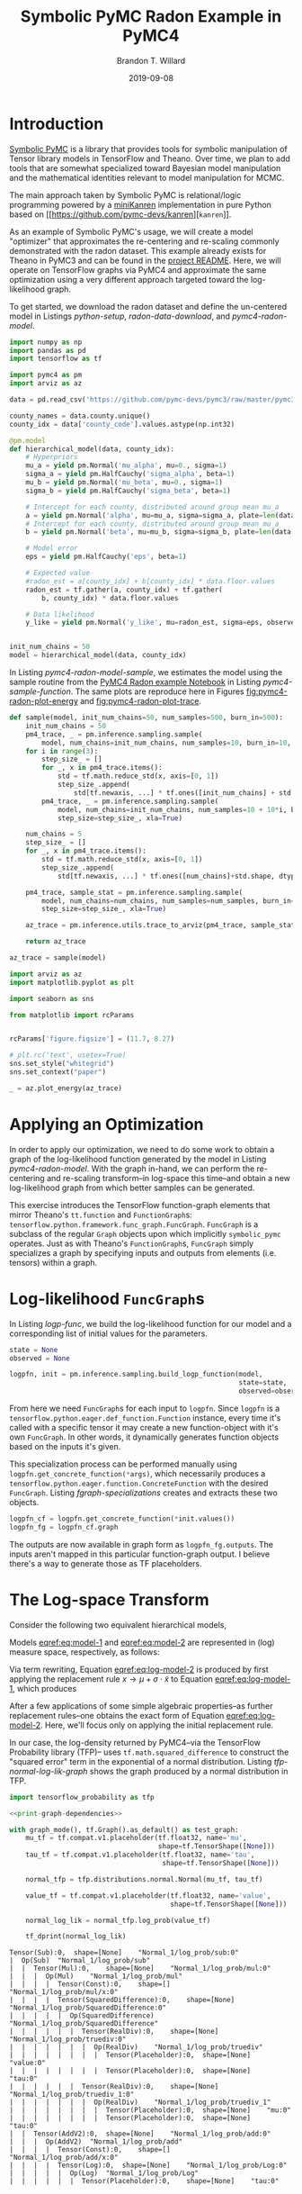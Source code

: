 #+TITLE: Symbolic PyMC Radon Example in PyMC4
#+AUTHOR: Brandon T. Willard
#+DATE: 2019-09-08
#+EMAIL: brandonwillard@gmail.com
#+FILETAGS: :pymc4:tensorflow:symbolic computation:python:symbolic-pymc:

#+STARTUP: hideblocks indent hidestars
#+OPTIONS: author:t date:t ^:nil toc:nil title:t tex:t d:(not "todo" "logbook" "note" "testing" "notes") html-preamble:t
#+SELECT_TAGS: export
#+EXCLUDE_TAGS: noexport

#+HTML_HEAD: <link rel="stylesheet" type="text/css" href="../extra/custom.css" />
#+STYLE: <link rel="stylesheet" type="text/css" href="../extra/custom.css" />

#+BEGIN_SRC elisp :eval t :exports none :results none
(org-babel-load-file "org-setup.org")
(org-babel-lob-ingest "org-babel-extensions.org")
;; (setq-local org-babel-jupyter-resourse-directory (btw--org-publish-property :figure-dir))
;; (setq-local org-preview-latex-image-directory (btw--org-publish-property :figure-dir))
#+END_SRC

#+PROPERTY: header-args :session radon-pymc4 :exports both :eval never-export :results output drawer replace
#+PROPERTY: header-args:text :eval never

* Introduction

[[https://github.com/pymc-devs/symbolic-pymc][Symbolic PyMC]] is a library that provides tools for symbolic manipulation of
Tensor library models in TensorFlow and Theano.  Over time, we plan to add
tools that are somewhat specialized toward Bayesian model manipulation and
the mathematical identities relevant to model manipulation for MCMC.

The main approach taken by Symbolic PyMC is relational/logic programming powered
by a [[http://minikanren.org/][miniKanren]] implementation in pure Python based on [[https://github.com/pymc-devs/kanren][src_python[:eval never]{kanren}]].

As an example of Symbolic PyMC's usage, we will create a model "optimizer" that
approximates the re-centering and re-scaling commonly demonstrated with the
radon dataset.  This example already exists for Theano in PyMC3 and can be found
in the [[https://github.com/pymc-devs/symbolic-pymc#automatic-re-centering-and-re-scaling][project README]].  Here, we will operate on TensorFlow graphs via PyMC4 and
approximate the same optimization using a very different approach targeted toward
the log-likelihood graph.

To get started, we download the radon dataset and define the un-centered model in Listings
[[python-setup]], [[radon-data-download]], and [[pymc4-radon-model]].

#+NAME: python-setup
#+BEGIN_SRC python :results silent
import numpy as np
import pandas as pd
import tensorflow as tf

import pymc4 as pm
import arviz as az
#+END_SRC

#+NAME: radon-data-download
#+BEGIN_SRC python :results silent
data = pd.read_csv('https://github.com/pymc-devs/pymc3/raw/master/pymc3/examples/data/radon.csv')

county_names = data.county.unique()
county_idx = data['county_code'].values.astype(np.int32)
#+END_SRC

#+NAME: pymc4-radon-model
#+BEGIN_SRC python :results silent
@pm.model
def hierarchical_model(data, county_idx):
    # Hyperpriors
    mu_a = yield pm.Normal('mu_alpha', mu=0., sigma=1)
    sigma_a = yield pm.HalfCauchy('sigma_alpha', beta=1)
    mu_b = yield pm.Normal('mu_beta', mu=0., sigma=1)
    sigma_b = yield pm.HalfCauchy('sigma_beta', beta=1)

    # Intercept for each county, distributed around group mean mu_a
    a = yield pm.Normal('alpha', mu=mu_a, sigma=sigma_a, plate=len(data.county.unique()))
    # Intercept for each county, distributed around group mean mu_a
    b = yield pm.Normal('beta', mu=mu_b, sigma=sigma_b, plate=len(data.county.unique()))

    # Model error
    eps = yield pm.HalfCauchy('eps', beta=1)

    # Expected value
    #radon_est = a[county_idx] + b[county_idx] * data.floor.values
    radon_est = tf.gather(a, county_idx) + tf.gather(
        b, county_idx) * data.floor.values

    # Data likelihood
    y_like = yield pm.Normal('y_like', mu=radon_est, sigma=eps, observed=data.log_radon)


init_num_chains = 50
model = hierarchical_model(data, county_idx)
#+END_SRC

In Listing [[pymc4-radon-model-sample]], we estimates the model using the sample
routine from the [[https://github.com/pymc-devs/pymc4/blob/master/notebooks/radon_hierarchical.ipynb][PyMC4 Radon example Notebook]] in Listing [[pymc4-sample-function]].
The same plots are reproduce here in Figures [[fig:pymc4-radon-plot-energy]] and
[[fig:pymc4-radon-plot-trace]].

#+NAME: pymc4-sample-function
#+BEGIN_SRC python :results silent
def sample(model, init_num_chains=50, num_samples=500, burn_in=500):
    init_num_chains = 50
    pm4_trace, _ = pm.inference.sampling.sample(
        model, num_chains=init_num_chains, num_samples=10, burn_in=10, step_size=1., xla=True)
    for i in range(3):
        step_size_ = []
        for _, x in pm4_trace.items():
            std = tf.math.reduce_std(x, axis=[0, 1])
            step_size_.append(
                std[tf.newaxis, ...] * tf.ones([init_num_chains] + std.shape, dtype=std.dtype))
        pm4_trace, _ = pm.inference.sampling.sample(
            model, num_chains=init_num_chains, num_samples=10 + 10*i, burn_in=10 + 10*i,
            step_size=step_size_, xla=True)

    num_chains = 5
    step_size_ = []
    for _, x in pm4_trace.items():
        std = tf.math.reduce_std(x, axis=[0, 1])
        step_size_.append(
            std[tf.newaxis, ...] * tf.ones([num_chains]+std.shape, dtype=std.dtype))

    pm4_trace, sample_stat = pm.inference.sampling.sample(
        model, num_chains=num_chains, num_samples=num_samples, burn_in=burn_in,
        step_size=step_size_, xla=True)

    az_trace = pm.inference.utils.trace_to_arviz(pm4_trace, sample_stat)

    return az_trace
#+END_SRC

#+NAME: pymc4-radon-model-sample-pickle
#+BEGIN_SRC python :eval never-export :exports none :noweb yes :results silent
import os
import pickle


if os.path.exists('az_trace.pkl'):
    with open('az_trace.pkl', 'rb') as f:
        az_trace = pickle.load(f)
else:
    <<pymc4-radon-model-sample>>

    with open('az_trace.pkl', 'wb') as f:
        pickle.dump(az_trace, f)
#+END_SRC

#+NAME: pymc4-radon-model-sample
#+BEGIN_SRC python :eval never :exports code :results none
az_trace = sample(model)
#+END_SRC

#+NAME: pymc4-radon-plot-setup
#+BEGIN_SRC python :eval never-export :exports code :results silent
import arviz as az
import matplotlib.pyplot as plt

import seaborn as sns

from matplotlib import rcParams


rcParams['figure.figsize'] = (11.7, 8.27)

# plt.rc('text', usetex=True)
sns.set_style("whitegrid")
sns.set_context("paper")
#+END_SRC

#+NAME: pymc4-radon-plot-energy
#+BEGIN_SRC python :eval never :exports code :results silent
_ = az.plot_energy(az_trace)
#+END_SRC

#+NAME: generate-python-plots
#+HEADER: :var code-block-name=""
#+BEGIN_SRC elisp :eval never-export :exports none :results silent
(let* ((src-block-info (save-mark-and-excursion
                         (org-babel-goto-named-src-block code-block-name)
                         (org-babel-get-src-block-info)))
       (root-dir (btw--org-publish-property :base-directory))
       (output-dir (btw--org-publish-property :figure-dir))
       (code-block-src (cadr src-block-info))
       (plot-src
        (format "
import os

output_dir = '%s'
fig_filenames = [os.path.join(output_dir, '%s')
                 + os.path.extsep + out_ext
                 for out_ext in ['pdf', 'png']]

plt.switch_backend('Agg')

%s

for fname in fig_filenames:
   plt.savefig(fname)

_ = os.path.relpath(fig_filenames[-1], '%s')
" output-dir code-block-name code-block-src root-dir))
       (session-name
        (alist-get :session (nth 2 src-block-info)))
       (out-file-name
        (funcall (intern (concat "org-babel-execute:" (car src-block-info)))
                 plot-src
                 `((:result-params silent output drawer)
                   (:result-type . value)
                   (:results value raw)
                   (:session . ,session-name))))
       (code-block-point
        (save-mark-and-excursion
          (org-babel-goto-named-src-block code-block-name)
          (point)))
       (old-src-block-loc org-babel-current-src-block-location)
       (org-babel-current-src-block-location code-block-point))
  (let* ((wrap-src-info (org-babel-lob--src-info "org_fig_wrap")))
    (org-babel-execute-src-block nil
                                 wrap-src-info
                                 `((:var data . ,out-file-name))))
  plot-src)
#+END_SRC

#+CALL: generate-python-plots[:results silent :eval never](code-block-name="pymc4-radon-plot-energy")

#+RESULTS:
#+ATTR_ORG: :width 400
#+ATTR_LATEX: :width 1.0\textwidth :height 1.0\textwidth :float t :options [keepaspectratio] :placement [p!]
#+CAPTION:
#+NAME: fig:pymc4-radon-plot-energy
[[file:../../figures/pymc4-radon-plot-energy.png]]



#+NAME: pymc4-radon-plot-trace
#+HEADER: :var output_dir=(btw--org-publish-property :figure-dir)
#+HEADER: :post org_fig_wrap(data=*this*, options="[keepaspectratio]", placement="[p!]", caption="")
#+BEGIN_SRC python :eval never :exports results :results value raw
_ = az.plot_trace(az_trace, compact=True)
#+END_SRC

#+CALL: generate-python-plots[:results silent :eval never](code-block-name="pymc4-radon-plot-trace")

#+RESULTS:
#+ATTR_ORG: :width 400
#+ATTR_LATEX: :width 1.0\textwidth :height 1.0\textwidth :float t :options [keepaspectratio] :placement [p!]
#+CAPTION:
#+NAME: fig:pymc4-radon-plot-trace
[[file:../../figures/pymc4-radon-plot-trace.png]]


* Applying an Optimization

In order to apply our optimization, we need to do some work to obtain a graph of
the log-likelihood function generated by the model in Listing [[pymc4-radon-model]].
With the graph in-hand, we can perform the re-centering and re-scaling
transform--in log-space this time--and obtain a new log-likelihood graph from
which better samples can be generated.

This exercise introduces the TensorFlow function-graph elements that mirror
Theano's src_python[:eval never]{tt.function} and src_python[:eval never]{FunctionGraph}s:
src_python[:eval never]{tensorflow.python.framework.func_graph.FuncGraph}.
src_python[:eval never]{FuncGraph} is a subclass of the regular
src_python[:eval never]{Graph} objects upon which
implicitly src_python[:eval never]{symbolic_pymc} operates.  Just as with
Theano's src_python[:eval never]{FunctionGraph}s, src_python[:eval never]{FuncGraph} simply
specializes a graph by specifying inputs and outputs from elements (i.e. tensors) within
a graph.

* Log-likelihood src_python[:eval never]{FuncGraph}s

In Listing [[logp-func]], we build the log-likelihood function for our model and a
corresponding list of initial values for the parameters.
#+NAME: logp-func
#+BEGIN_SRC python :results silent
state = None
observed = None

logpfn, init = pm.inference.sampling.build_logp_function(model,
                                                         state=state,
                                                         observed=observed)
#+END_SRC

From here we need src_python[:eval never]{FuncGraph}s for each input
to src_python[:eval never]{logpfn}.  Since src_python[:eval never]{logpfn} is
a src_python[:eval never]{tensorflow.python.eager.def_function.Function}
instance, every time it's called with a specific tensor it may create a new
function-object with it's own src_python[:eval never]{FuncGraph}.  In other
words, it dynamically generates function objects based on the inputs it's given.

This specialization process can be performed manually
using src_python[:eval never]{logpfn.get_concrete_function(*args)}, which
necessarily produces
a src_python[:eval never]{tensorflow.python.eager.function.ConcreteFunction}
with the desired src_python[:eval never]{FuncGraph}.  Listing
[[fgraph-specializations]] creates and extracts these two objects.

#+NAME: fgraph-specializations
#+BEGIN_SRC python :results silent
logpfn_cf = logpfn.get_concrete_function(*init.values())
logpfn_fg = logpfn_cf.graph
#+END_SRC

The outputs are now available in graph form as src_python[:eval never]{logpfn_fg.outputs}.
The inputs aren't mapped in this particular function-graph output.  I believe there's a way to
generate those as TF placeholders.

#+NAME: print-graph-dependencies
#+BEGIN_SRC python :exports none :eval never
from tensorflow.python.eager.context import graph_mode
from tensorflow.python.framework.ops import disable_tensor_equality

from symbolic_pymc.tensorflow.printing import tf_dprint


disable_tensor_equality()
#+END_SRC

* The Log-space Transform

Consider the following two equivalent hierarchical models,
\begin{equation}
  \begin{gathered}
    Y = X + \epsilon, \quad
    \epsilon \sim \operatorname{N}\left(0, 1\right)
    \\
    X \sim \operatorname{N}\left(\mu, \sigma^2\right)
  \end{gathered}
\label{eq:model-1}
\end{equation}
\begin{equation}
  \begin{gathered}
    Y = \mu + \sigma \cdot \tilde{X} + \epsilon, \quad
    \epsilon \sim \operatorname{N}\left(0, 1\right)
    \\
    \tilde{X} \sim \operatorname{N}\left(0, 1\right)
  \;.
  \end{gathered}
\label{eq:model-2}
\end{equation}
Models [[eqref:eq:model-1]] and [[eqref:eq:model-2]] are represented in (log) measure space,
respectively, as follows:
\begin{align}
    \log P(Y, X) &= \log P(Y\mid X) + \log P(X)
    \nonumber
    \\
    &= C - \frac{1}{2} \left(y - x\right)^2 - \frac{1}{2 \sigma^2} \left(x - \mu\right)^2
    \label{eq:log-model-1}
    \\
    &= \tilde{C} - \frac{1}{2} \left(y - \mu - \sigma \cdot \tilde{x}\right)^2 - \frac{1}{2} \tilde{x}^2
  \label{eq:log-model-2}
  \;.
\end{align}

Via term rewriting, Equation [[eqref:eq:log-model-2]] is produced by first
applying the replacement rule \(x \to \mu + \sigma \cdot \tilde{x}\) to Equation
[[eqref:eq:log-model-1]], which produces
\begin{align*}
C - \frac{1}{2} \left(y - (\mu + \sigma \cdot \tilde{x})\right)^2 - \frac{1}{2 \sigma^2} \left((\mu + \sigma \cdot \tilde{x}) - \mu\right)^2
\;.
\end{align*}

After a few applications of some simple algebraic properties--as further
replacement rules--one obtains the exact form of Equation [[eqref:eq:log-model-2]].
Here, we'll focus only on applying the initial replacement rule.

In our case, the log-density returned by PyMC4--via the TensorFlow Probability
library (TFP)-- uses src_python[:eval never]{tf.math.squared_difference} to
construct the "squared error" term in the exponential of a normal distribution.
Listing [[tfp-normal-log-lik-graph]] shows the graph produced by a normal
distribution in TFP.

#+NAME: tfp-normal-log-lik-graph
#+BEGIN_SRC python :exports both :results output :wrap "SRC text :eval never" :noweb yes
import tensorflow_probability as tfp

<<print-graph-dependencies>>

with graph_mode(), tf.Graph().as_default() as test_graph:
    mu_tf = tf.compat.v1.placeholder(tf.float32, name='mu',
                                     shape=tf.TensorShape([None]))
    tau_tf = tf.compat.v1.placeholder(tf.float32, name='tau',
                                      shape=tf.TensorShape([None]))

    normal_tfp = tfp.distributions.normal.Normal(mu_tf, tau_tf)

    value_tf = tf.compat.v1.placeholder(tf.float32, name='value',
                                        shape=tf.TensorShape([None]))

    normal_log_lik = normal_tfp.log_prob(value_tf)

    tf_dprint(normal_log_lik)
#+END_SRC

#+RESULTS: tfp-normal-log-lik-graph
#+begin_SRC text :eval never
Tensor(Sub):0,	shape=[None]	"Normal_1/log_prob/sub:0"
|  Op(Sub)	"Normal_1/log_prob/sub"
|  |  Tensor(Mul):0,	shape=[None]	"Normal_1/log_prob/mul:0"
|  |  |  Op(Mul)	"Normal_1/log_prob/mul"
|  |  |  |  Tensor(Const):0,	shape=[]	"Normal_1/log_prob/mul/x:0"
|  |  |  |  Tensor(SquaredDifference):0,	shape=[None]	"Normal_1/log_prob/SquaredDifference:0"
|  |  |  |  |  Op(SquaredDifference)	"Normal_1/log_prob/SquaredDifference"
|  |  |  |  |  |  Tensor(RealDiv):0,	shape=[None]	"Normal_1/log_prob/truediv:0"
|  |  |  |  |  |  |  Op(RealDiv)	"Normal_1/log_prob/truediv"
|  |  |  |  |  |  |  |  Tensor(Placeholder):0,	shape=[None]	"value:0"
|  |  |  |  |  |  |  |  Tensor(Placeholder):0,	shape=[None]	"tau:0"
|  |  |  |  |  |  Tensor(RealDiv):0,	shape=[None]	"Normal_1/log_prob/truediv_1:0"
|  |  |  |  |  |  |  Op(RealDiv)	"Normal_1/log_prob/truediv_1"
|  |  |  |  |  |  |  |  Tensor(Placeholder):0,	shape=[None]	"mu:0"
|  |  |  |  |  |  |  |  Tensor(Placeholder):0,	shape=[None]	"tau:0"
|  |  Tensor(AddV2):0,	shape=[None]	"Normal_1/log_prob/add:0"
|  |  |  Op(AddV2)	"Normal_1/log_prob/add"
|  |  |  |  Tensor(Const):0,	shape=[]	"Normal_1/log_prob/add/x:0"
|  |  |  |  Tensor(Log):0,	shape=[None]	"Normal_1/log_prob/Log:0"
|  |  |  |  |  Op(Log)	"Normal_1/log_prob/Log"
|  |  |  |  |  |  Tensor(Placeholder):0,	shape=[None]	"tau:0"


#+end_SRC

Instead of looking for the entire log-likelihood graph for a distribution, we
can focus on only the src_python[:eval never]{SquaredDifference} operators,
since they contain all the relevant terms for our transformation.

More specifically, if we can identify "chains" of such terms,
i.e.  src_python[:eval never]{SquaredDifference(y, x)}
and src_python[:eval never]{SquaredDifference(x, mu)}, then we might be able to
assume that the corresponding subgraph was formed from such a hierarchical
normal model.

Listing [[show-squared-diff-terms]] shows the src_python[:eval never]{SquaredDifference}
sub-graphs in the log-likelihood graph for our radon model.  It demonstrates two
instances of said src_python[:eval never]{SquaredDifference}
"chains": they involve tensors named ~values_5~ and ~values_1~.

#+NAME: show-squared-diff-terms
#+BEGIN_SRC python :exports both :results output :wrap "SRC text :eval never"
square_diff_outs = [o for o in logpfn_fg.get_operations()
                    if o.type == 'SquaredDifference']

for t in square_diff_outs:
    tf_dprint(t)
#+END_SRC

#+RESULTS: show-squared-diff-terms
#+begin_SRC text :eval never
Op(SquaredDifference)	"Normal_5/log_prob/SquaredDifference"
|  Tensor(RealDiv):0,	shape=[]	"Normal_5/log_prob/truediv:0"
|  |  Op(RealDiv)	"Normal_5/log_prob/truediv"
|  |  |  Tensor(Placeholder):0,	shape=[]	"values_5:0"
|  |  |  Tensor(Const):0,	shape=[]	"Normal/scale:0"
|  Tensor(RealDiv):0,	shape=[]	"Normal_5/log_prob/truediv_1:0"
|  |  Op(RealDiv)	"Normal_5/log_prob/truediv_1"
|  |  |  Tensor(Const):0,	shape=[]	"Normal/loc:0"
|  |  |  Tensor(Const):0,	shape=[]	"Normal/scale:0"
Op(SquaredDifference)	"Normal_1_1/log_prob/SquaredDifference"
|  Tensor(RealDiv):0,	shape=[]	"Normal_1_1/log_prob/truediv:0"
|  |  Op(RealDiv)	"Normal_1_1/log_prob/truediv"
|  |  |  Tensor(Placeholder):0,	shape=[]	"values_1:0"
|  |  |  Tensor(Const):0,	shape=[]	"Normal_1/scale:0"
|  Tensor(RealDiv):0,	shape=[]	"Normal_1_1/log_prob/truediv_1:0"
|  |  Op(RealDiv)	"Normal_1_1/log_prob/truediv_1"
|  |  |  Tensor(Const):0,	shape=[]	"Normal_1/loc:0"
|  |  |  Tensor(Const):0,	shape=[]	"Normal_1/scale:0"
Op(SquaredDifference)	"SampleNormal_2_1/log_prob/Normal_2/log_prob/SquaredDifference"
|  Tensor(RealDiv):0,	shape=[85]	"SampleNormal_2_1/log_prob/Normal_2/log_prob/truediv:0"
|  |  Op(RealDiv)	"SampleNormal_2_1/log_prob/Normal_2/log_prob/truediv"
|  |  |  Tensor(Transpose):0,	shape=[85]	"SampleNormal_2_1/log_prob/transpose:0"
|  |  |  |  Op(Transpose)	"SampleNormal_2_1/log_prob/transpose"
|  |  |  |  |  Tensor(Reshape):0,	shape=[85]	"SampleNormal_2_1/log_prob/Reshape:0"
|  |  |  |  |  |  Op(Reshape)	"SampleNormal_2_1/log_prob/Reshape"
|  |  |  |  |  |  |  Tensor(Placeholder):0,	shape=[85]	"values_6:0"
|  |  |  |  |  |  |  Tensor(Const):0,	shape=[1]	"SampleNormal_2_1/log_prob/Reshape/shape:0"
|  |  |  |  |  Tensor(Const):0,	shape=[1]	"SampleNormal_2_1/log_prob/transpose/perm:0"
|  |  |  Tensor(Exp):0,	shape=[]	"exp_1/forward/Exp:0"
|  |  |  |  Op(Exp)	"exp_1/forward/Exp"
|  |  |  |  |  Tensor(Placeholder):0,	shape=[]	"values_4:0"
|  Tensor(RealDiv):0,	shape=[]	"SampleNormal_2_1/log_prob/Normal_2/log_prob/truediv_1:0"
|  |  Op(RealDiv)	"SampleNormal_2_1/log_prob/Normal_2/log_prob/truediv_1"
|  |  |  Tensor(Placeholder):0,	shape=[]	"values_5:0"
|  |  |  Tensor(Exp):0,	shape=[]	"exp_1/forward/Exp:0"
|  |  |  |  ...
Op(SquaredDifference)	"SampleNormal_3_1/log_prob/Normal_3/log_prob/SquaredDifference"
|  Tensor(RealDiv):0,	shape=[85]	"SampleNormal_3_1/log_prob/Normal_3/log_prob/truediv:0"
|  |  Op(RealDiv)	"SampleNormal_3_1/log_prob/Normal_3/log_prob/truediv"
|  |  |  Tensor(Transpose):0,	shape=[85]	"SampleNormal_3_1/log_prob/transpose:0"
|  |  |  |  Op(Transpose)	"SampleNormal_3_1/log_prob/transpose"
|  |  |  |  |  Tensor(Reshape):0,	shape=[85]	"SampleNormal_3_1/log_prob/Reshape:0"
|  |  |  |  |  |  Op(Reshape)	"SampleNormal_3_1/log_prob/Reshape"
|  |  |  |  |  |  |  Tensor(Placeholder):0,	shape=[85]	"values_3:0"
|  |  |  |  |  |  |  Tensor(Const):0,	shape=[1]	"SampleNormal_3_1/log_prob/Reshape/shape:0"
|  |  |  |  |  Tensor(Const):0,	shape=[1]	"SampleNormal_3_1/log_prob/transpose/perm:0"
|  |  |  Tensor(Exp):0,	shape=[]	"exp_2_1/forward/Exp:0"
|  |  |  |  Op(Exp)	"exp_2_1/forward/Exp"
|  |  |  |  |  Tensor(Placeholder):0,	shape=[]	"values_0:0"
|  Tensor(RealDiv):0,	shape=[]	"SampleNormal_3_1/log_prob/Normal_3/log_prob/truediv_1:0"
|  |  Op(RealDiv)	"SampleNormal_3_1/log_prob/Normal_3/log_prob/truediv_1"
|  |  |  Tensor(Placeholder):0,	shape=[]	"values_1:0"
|  |  |  Tensor(Exp):0,	shape=[]	"exp_2_1/forward/Exp:0"
|  |  |  |  ...
Op(SquaredDifference)	"Normal_4_1/log_prob/SquaredDifference"
|  Tensor(RealDiv):0,	shape=[919]	"Normal_4_1/log_prob/truediv:0"
|  |  Op(RealDiv)	"Normal_4_1/log_prob/truediv"
|  |  |  Tensor(Const):0,	shape=[919]	"Normal_4_1/log_prob/value:0"
|  |  |  Tensor(Exp):0,	shape=[]	"exp_3_1/forward/Exp:0"
|  |  |  |  Op(Exp)	"exp_3_1/forward/Exp"
|  |  |  |  |  Tensor(Placeholder):0,	shape=[]	"values_2:0"
|  Tensor(RealDiv):0,	shape=[919]	"Normal_4_1/log_prob/truediv_1:0"
|  |  Op(RealDiv)	"Normal_4_1/log_prob/truediv_1"
|  |  |  Tensor(AddV2):0,	shape=[919]	"add:0"
|  |  |  |  Op(AddV2)	"add"
|  |  |  |  |  Tensor(GatherV2):0,	shape=[919]	"GatherV2:0"
|  |  |  |  |  |  Op(GatherV2)	"GatherV2"
|  |  |  |  |  |  |  Tensor(Placeholder):0,	shape=[85]	"values_6:0"
|  |  |  |  |  |  |  Tensor(Const):0,	shape=[919]	"GatherV2/indices:0"
|  |  |  |  |  |  |  Tensor(Const):0,	shape=[]	"GatherV2/axis:0"
|  |  |  |  |  Tensor(Mul):0,	shape=[919]	"mul:0"
|  |  |  |  |  |  Op(Mul)	"mul"
|  |  |  |  |  |  |  Tensor(GatherV2):0,	shape=[919]	"GatherV2_1:0"
|  |  |  |  |  |  |  |  Op(GatherV2)	"GatherV2_1"
|  |  |  |  |  |  |  |  |  Tensor(Placeholder):0,	shape=[85]	"values_3:0"
|  |  |  |  |  |  |  |  |  Tensor(Const):0,	shape=[919]	"GatherV2_1/indices:0"
|  |  |  |  |  |  |  |  |  Tensor(Const):0,	shape=[]	"GatherV2_1/axis:0"
|  |  |  |  |  |  |  Tensor(Const):0,	shape=[919]	"mul/y:0"
|  |  |  Tensor(Exp):0,	shape=[]	"exp_3_1/forward/Exp:0"
|  |  |  |  ...


#+end_SRC


** Graph Normalization

The src_python[:eval never]{grappler} library in TensorFlow provides a subset of
graph pruning/optimization steps.  Ideally, a library like src_python[:eval never]{grappler}
would provide full-fledged graph normalization/canonicalization upon which we could
base the subgraphs used in our relations.

:REMARK:
While src_python[:eval never]{grappler} does appear to provide some minimal
algebraic normalizations, the extent to which these are performed and their
breadth of relevant operator coverage isn't clear; however, the normalizations
that it does provide are worth using, so we'll make use of them throughout.
:END:

In general, we don't want our "patterns" to be "brittle", e.g. rely on
explicit--yet variable--term orderings in commutative operators (e.g. a pattern
that exclusively targets src_python[:eval never]{mt.add(x_lv, y_lv)} and won't
match the equivalent src_python[:eval never]{mt.add(y_lv, x_lv)}).

Listing [[grappler-normalize-function]] provides a simple means of
applying src_python[:eval never]{grappler}.

#+NAME: grappler-normalize-function
#+BEGIN_SRC python :exports code :results silent
from tensorflow.core.protobuf import config_pb2

from tensorflow.python.framework import ops
from tensorflow.python.framework import importer
from tensorflow.python.framework import meta_graph

from tensorflow.python.grappler import cluster
from tensorflow.python.grappler import tf_optimizer


try:
    gcluster = cluster.Cluster()
except tf.errors.UnavailableError:
    pass

config = config_pb2.ConfigProto()


def normalize_tf_graph(graph_output, graph_inputs=[]):
    """Use grappler to normalize a graph.

    Arguments
    =========
    graph_output: Tensor
      A tensor we want to consider as "output" of a FuncGraph.
    graph_inputs: list of Tensor (optional)
      Any tensors that correspond to inputs for the given output node.

    Returns
    =======
    The simplified graph.
    """
    train_op = graph_output.graph.get_collection_ref(ops.GraphKeys.TRAIN_OP)
    train_op.clear()
    train_op.extend([graph_output] + graph_inputs)

    # if graph_inputs is not None:
    #     # ops.GraphKeys.MODEL_VARIABLES?
    #     train_vars = graph_output.graph.get_collection_ref(ops.GraphKeys.TRAINABLE_VARIABLES),
    #     train_vars.clear()
    #     train_vars.extend(graph_inputs)

    metagraph = meta_graph.create_meta_graph_def(graph=graph_output.graph)

    optimized_graphdef = tf_optimizer.OptimizeGraph(
        config, metagraph, verbose=True, cluster=gcluster)

    optimized_graph = ops.Graph()
    with optimized_graph.as_default():
        importer.import_graph_def(optimized_graphdef, name="")

    opt_graph_output = optimized_graph.get_tensor_by_name(graph_output.name)

    return opt_graph_output
#+END_SRC

In Listing [[grappler-normalize-function]] we
run src_python[:eval never]{grappler} on the log-likelihood graph for a normal
random variable from Listing [[tfp-normal-log-lik-graph]].

#+NAME: grappler-normalize-test-graph
#+BEGIN_SRC python :exports code :results silent :wrap
normal_log_lik_opt = normalize_tf_graph(normal_log_lik)
#+END_SRC

Listing [[opt-graph-output-cmp]] compares the computed outputs for the original and
normalized graphs--given identical inputs.
#+NAME: opt-graph-output-cmp
#+BEGIN_SRC python :exports both :results value :wrap "SRC python :eval never" :eval never-export
res_unopt = normal_log_lik.eval({'mu:0': np.r_[3], 'tau:0': np.r_[1], 'value:0': np.r_[1]},
                                 session=tf.compat.v1.Session(graph=normal_log_lik.graph))

res_opt = normal_log_lik_opt.eval({'mu:0': np.r_[3], 'tau:0': np.r_[1], 'value:0': np.r_[1]},
                                  session=tf.compat.v1.Session(graph=normal_log_lik_opt.graph))

# They should be equal, naturally
assert np.array_equal(res_unopt, res_opt)

_ = [res_unopt, res_opt]
#+END_SRC

#+RESULTS: opt-graph-output-cmp
#+begin_SRC python :eval never
[array([-2.9189386], dtype=float32), array([-2.9189386], dtype=float32)]
#+end_SRC

#+NAME: opt-graph-print
#+BEGIN_SRC python :exports both :results output :wrap "SRC text :eval never" :eval never-export
tf_dprint(normal_log_lik_opt)
#+END_SRC

#+RESULTS: opt-graph-print
#+begin_SRC text :eval never
Tensor(Sub):0,	shape=[None]	"Normal_1/log_prob/sub:0"
|  Op(Sub)	"Normal_1/log_prob/sub"
|  |  Tensor(Mul):0,	shape=[None]	"Normal_1/log_prob/mul:0"
|  |  |  Op(Mul)	"Normal_1/log_prob/mul"
|  |  |  |  Tensor(SquaredDifference):0,	shape=[None]	"Normal_1/log_prob/SquaredDifference:0"
|  |  |  |  |  Op(SquaredDifference)	"Normal_1/log_prob/SquaredDifference"
|  |  |  |  |  |  Tensor(RealDiv):0,	shape=[None]	"Normal_1/log_prob/truediv:0"
|  |  |  |  |  |  |  Op(RealDiv)	"Normal_1/log_prob/truediv"
|  |  |  |  |  |  |  |  Tensor(Placeholder):0,	shape=[None]	"value:0"
|  |  |  |  |  |  |  |  Tensor(Placeholder):0,	shape=[None]	"tau:0"
|  |  |  |  |  |  Tensor(RealDiv):0,	shape=[None]	"Normal_1/log_prob/truediv_1:0"
|  |  |  |  |  |  |  Op(RealDiv)	"Normal_1/log_prob/truediv_1"
|  |  |  |  |  |  |  |  Tensor(Placeholder):0,	shape=[None]	"mu:0"
|  |  |  |  |  |  |  |  Tensor(Placeholder):0,	shape=[None]	"tau:0"
|  |  |  |  Tensor(Const):0,	shape=[]	"Normal_1/log_prob/mul/x:0"
|  |  Tensor(AddV2):0,	shape=[None]	"Normal_1/log_prob/add:0"
|  |  |  Op(AddV2)	"Normal_1/log_prob/add"
|  |  |  |  Tensor(Log):0,	shape=[None]	"Normal_1/log_prob/Log:0"
|  |  |  |  |  Op(Log)	"Normal_1/log_prob/Log"
|  |  |  |  |  |  Tensor(Placeholder):0,	shape=[None]	"tau:0"
|  |  |  |  Tensor(Const):0,	shape=[]	"Normal_1/log_prob/add/x:0"


#+end_SRC

From the output of Listing [[opt-graph-print]], we can see
that src_python[:eval never]{grappler} has performed some constant folding and
has reordered the inputs in src_python[:eval never]{"add_1_1"}--among other
things.

** miniKanren Transform Relations

In Listing [[kanren-shift-squaredo-func]], we create miniKanren functions that
identify the aforementioned src_python[:eval never]{SquaredDifference} "chains"
and perform the re-centered/scaled \(X\) substitution.

#+NAME: kanren-shift-squaredo-func
#+BEGIN_SRC python :results silent
from itertools import chain
from functools import partial

from unification import var, reify, unify

from kanren import run, eq, lall, conde
from kanren.goals import not_equalo
from kanren.core import goaleval

from symbolic_pymc.tensorflow.meta import mt
from symbolic_pymc.relations.graph import graph_applyo, reduceo
from symbolic_pymc.etuple import ExpressionTuple, etuple


def onceo(goal):
    """A non-relational operator that yields only the first result from a relation."""
    def onceo_goal(s):
        nonlocal goal
        g = reify(goal, s)
        g_stream = goaleval(g)(s)
        s = next(g_stream)
        yield s

    return onceo_goal


def tf_graph_applyo(relation, a, b):
    """Construct a `graph_applyo` goal that evaluates a relation only at tensor nodes in a meta graph.

    Parameters
    ----------
    relation: function
      A binary relation/goal constructor function
    a: lvar, meta graph, or etuple
      The left-hand side of the relation.
    b: lvar, meta graph, or etuple
      The right-hand side of the relation
    """

    def _expand_some_nodes(node):
        if isinstance(node, mt.Tensor) and node.op is not None:
            return etuple(node.operator, *node.inputs, eval_obj=node)
        return None

    gapplyo = partial(graph_applyo, relation, preprocess_graph=_expand_some_nodes)
    return gapplyo(a, b)


def shift_squared_terms(in_obj, graph_inputs=[]):
    """Re-center/scale SquaredDifference terms corresponding to hierarchical normals."""

    def shift_squared_subso(in_graph, out_subs):
        """Construct a goal that identifies the SquaredDifference terms we desire."""

        Y_lv, X_lv, mu_lv = var(), var(), var()
        X_denom_lv = var()
        X_form_lv = mt.Placeholder(dtype=var(), shape=var(), name=var())

        sqr_diff_Y_lv = mt.SquaredDifference(Y_lv,
                                             mt.realdiv(X_lv, var(), name=var()),
                                             name=var())

        def Y_sqrdiffo(in_g, out_g):
            return lall(eq(in_g, sqr_diff_Y_lv),
                        # This just makes sure that we're only considering X's
                        # that are Placeholders.
                        eq(X_lv, X_form_lv))

        sqr_diff_X_lv = mt.SquaredDifference(mt.mul(X_denom_lv, X_lv, name=var()),
                                             # mt.realdiv(X_lv, X_denom_lv, name=var()),
                                             mu_lv,
                                             name=var())

        def X_sqrdiffo(in_g, out_g):
            return eq(in_g, sqr_diff_X_lv)

        # X_new_mt = mt.mul(X_denom_lv, mt.add(mu_lv, X_lv))
        X_new_mt = mt.add(mu_lv, mt.mul(X_denom_lv, X_lv))

        res = lall(
            # The first (y - x/a)**2 (anywhere in the graph)
            tf_graph_applyo(Y_sqrdiffo, in_graph, in_graph),
            # The corresponding (x/b - z)**2 (also anywhere else in the graph)
            tf_graph_applyo(X_sqrdiffo, in_graph, in_graph),
            # Not sure if we need this, but we definitely don't want X == Y
            (not_equalo, [Y_lv, X_lv], True),
            # Set the "output"/second argument to the resulting substitution
            # pair
            eq(out_subs, [X_lv, X_new_mt]))

        return res

    # Normalize and convert to a meta graph
    in_obj = mt(normalize_tf_graph(in_obj, graph_inputs=graph_inputs))

    # This run returns all the substitutions found in the graph
    subs_lv = var()
    subs_res = run(0, subs_lv, shift_squared_subso(in_obj, subs_lv))

    def subs_replaceo(in_g, out_g):
        """Create a goal that applies substitutions to a graph."""
        def _subs_replaceo(in_g, out_g):
            x_g = conde(*[[eq(in_g, x), eq(out_g, y)]
                          for x, y in subs_res])
            return x_g

        g = onceo(tf_graph_applyo(_subs_replaceo, in_g, out_g))
        return g

    # Apply each substitution once
    out_graph_lv = var()
    res = run(1, out_graph_lv, reduceo(subs_replaceo, in_obj, out_graph_lv))

    if res:

        def reify_res(graph_res):
            """Reconstruct and/or reify meta object results."""
            from_etuple = graph_res.eval_obj if isinstance(graph_res, ExpressionTuple) else graph_res
            if hasattr(from_etuple, 'reify'):
                return from_etuple.reify()
            else:
                return from_etuple

        res = [reify_res(r) for r in res]

    if len(res) == 1:
        graph_res = res[0]
        # return graph_res, subs_res
        return normalize_tf_graph(graph_res, graph_inputs=graph_inputs), subs_res
#+END_SRC

As a test, we will run our miniKanren relations on the log-likelihood graph for a
normal-normal hierarchical model in Listing [[non-trivial-transform-test-graph]].

#+NAME: non-trivial-transform-test-graph
#+BEGIN_SRC python :exports code :results silent
with graph_mode(), tf.Graph().as_default() as demo_graph:
    X_tfp = tfp.distributions.normal.Normal(0.0, 1.0, name='X')

    x_tf = tf.compat.v1.placeholder(tf.float32, name='value_x',
                                    shape=tf.TensorShape([None]))

    tau_tf = tf.compat.v1.placeholder(tf.float32, name='tau',
                                      shape=tf.TensorShape([None]))

    Y_tfp = tfp.distributions.normal.Normal(x_tf, tau_tf, name='Y')

    y_tf = tf.compat.v1.placeholder(tf.float32, name='value_y',
                                    shape=tf.TensorShape([None]))

    hier_norm_lik = Y_tfp.log_prob(y_tf) + X_tfp.log_prob(x_tf)
    hier_norm_lik = normalize_tf_graph(hier_norm_lik)
#+END_SRC

Listing [[non-trivial-transform-test-graph-print]] shows the form that
a graph representing a hierarchical normal-normal model will generally take
in TFP.

#+NAME: non-trivial-transform-test-graph-print
#+BEGIN_SRC python :exports both :results output :wrap "SRC text :eval never"
tf_dprint(hier_norm_lik)
#+END_SRC

#+RESULTS: non-trivial-transform-test-graph-print
#+begin_SRC text :eval never
Tensor(AddV2):0,	shape=[None]	"add:0"
|  Op(AddV2)	"add"
|  |  Tensor(Sub):0,	shape=[None]	"X_1/log_prob/sub:0"
|  |  |  Op(Sub)	"X_1/log_prob/sub"
|  |  |  |  Tensor(Mul):0,	shape=[None]	"X_1/log_prob/mul:0"
|  |  |  |  |  Op(Mul)	"X_1/log_prob/mul"
|  |  |  |  |  |  Tensor(SquaredDifference):0,	shape=[None]	"X_1/log_prob/SquaredDifference:0"
|  |  |  |  |  |  |  Op(SquaredDifference)	"X_1/log_prob/SquaredDifference"
|  |  |  |  |  |  |  |  Tensor(Mul):0,	shape=[None]	"X_1/log_prob/truediv:0"
|  |  |  |  |  |  |  |  |  Op(Mul)	"X_1/log_prob/truediv"
|  |  |  |  |  |  |  |  |  |  Tensor(Const):0,	shape=[]	"ConstantFolding/X_1/log_prob/truediv_recip:0"
|  |  |  |  |  |  |  |  |  |  Tensor(Placeholder):0,	shape=[None]	"value_x:0"
|  |  |  |  |  |  |  |  Tensor(Const):0,	shape=[]	"X_1/log_prob/truediv_1:0"
|  |  |  |  |  |  Tensor(Const):0,	shape=[]	"Y_1/log_prob/mul/x:0"
|  |  |  |  Tensor(Const):0,	shape=[]	"Y_1/log_prob/add/x:0"
|  |  Tensor(Sub):0,	shape=[None]	"Y_1/log_prob/sub:0"
|  |  |  Op(Sub)	"Y_1/log_prob/sub"
|  |  |  |  Tensor(Mul):0,	shape=[None]	"Y_1/log_prob/mul:0"
|  |  |  |  |  Op(Mul)	"Y_1/log_prob/mul"
|  |  |  |  |  |  Tensor(SquaredDifference):0,	shape=[None]	"Y_1/log_prob/SquaredDifference:0"
|  |  |  |  |  |  |  Op(SquaredDifference)	"Y_1/log_prob/SquaredDifference"
|  |  |  |  |  |  |  |  Tensor(RealDiv):0,	shape=[None]	"Y_1/log_prob/truediv:0"
|  |  |  |  |  |  |  |  |  Op(RealDiv)	"Y_1/log_prob/truediv"
|  |  |  |  |  |  |  |  |  |  Tensor(Placeholder):0,	shape=[None]	"value_y:0"
|  |  |  |  |  |  |  |  |  |  Tensor(Placeholder):0,	shape=[None]	"tau:0"
|  |  |  |  |  |  |  |  Tensor(RealDiv):0,	shape=[None]	"Y_1/log_prob/truediv_1:0"
|  |  |  |  |  |  |  |  |  Op(RealDiv)	"Y_1/log_prob/truediv_1"
|  |  |  |  |  |  |  |  |  |  Tensor(Placeholder):0,	shape=[None]	"value_x:0"
|  |  |  |  |  |  |  |  |  |  Tensor(Placeholder):0,	shape=[None]	"tau:0"
|  |  |  |  |  |  Tensor(Const):0,	shape=[]	"Y_1/log_prob/mul/x:0"
|  |  |  |  Tensor(AddV2):0,	shape=[None]	"Y_1/log_prob/add:0"
|  |  |  |  |  Op(AddV2)	"Y_1/log_prob/add"
|  |  |  |  |  |  Tensor(Log):0,	shape=[None]	"Y_1/log_prob/Log:0"
|  |  |  |  |  |  |  Op(Log)	"Y_1/log_prob/Log"
|  |  |  |  |  |  |  |  Tensor(Placeholder):0,	shape=[None]	"tau:0"
|  |  |  |  |  |  Tensor(Const):0,	shape=[]	"Y_1/log_prob/add/x:0"


#+end_SRC

Listing [[non-trivial-transform-test-apply]] runs our transformation and Listing
[[non-trivial-transform-test-print]] prints the resulting graph.

#+NAME: non-trivial-transform-test-apply
#+BEGIN_SRC python :exports code :results silent
with graph_mode(), demo_graph.as_default():
    test_output_res, test_remaps = shift_squared_terms(hier_norm_lik, graph_inputs=[x_tf, y_tf])
#+END_SRC

#+NAME: non-trivial-transform-test-print
#+BEGIN_SRC python :exports both :results output :wrap "SRC text :eval never"
tf_dprint(test_output_res)
#+END_SRC

#+RESULTS: non-trivial-transform-test-print
#+begin_SRC text :eval never
Tensor(AddV2):0,	shape=[None]	"add_2:0"
|  Op(AddV2)	"add_2"
|  |  Tensor(Sub):0,	shape=[None]	"X_1/log_prob/sub_1:0"
|  |  |  Op(Sub)	"X_1/log_prob/sub_1"
|  |  |  |  Tensor(Mul):0,	shape=[None]	"X_1/log_prob/mul_1:0"
|  |  |  |  |  Op(Mul)	"X_1/log_prob/mul_1"
|  |  |  |  |  |  Tensor(SquaredDifference):0,	shape=[None]	"X_1/log_prob/SquaredDifference_1:0"
|  |  |  |  |  |  |  Op(SquaredDifference)	"X_1/log_prob/SquaredDifference_1"
|  |  |  |  |  |  |  |  Tensor(Const):0,	shape=[]	"X_1/log_prob/truediv_1:0"
|  |  |  |  |  |  |  |  Tensor(Mul):0,	shape=[None]	"X_1/log_prob/truediv_2:0"
|  |  |  |  |  |  |  |  |  Op(Mul)	"X_1/log_prob/truediv_2"
|  |  |  |  |  |  |  |  |  |  Tensor(Add):0,	shape=[None]	"Add_1:0"
|  |  |  |  |  |  |  |  |  |  |  Op(Add)	"Add_1"
|  |  |  |  |  |  |  |  |  |  |  |  Tensor(Mul):0,	shape=[None]	"Mul:0"
|  |  |  |  |  |  |  |  |  |  |  |  |  Op(Mul)	"Mul"
|  |  |  |  |  |  |  |  |  |  |  |  |  |  Tensor(Const):0,	shape=[]	"ConstantFolding/X_1/log_prob/truediv_recip:0"
|  |  |  |  |  |  |  |  |  |  |  |  |  |  Tensor(Placeholder):0,	shape=[None]	"value_x:0"
|  |  |  |  |  |  |  |  |  |  |  |  Tensor(Const):0,	shape=[]	"X_1/log_prob/truediv_1:0"
|  |  |  |  |  |  |  |  |  |  Tensor(Const):0,	shape=[]	"ConstantFolding/X_1/log_prob/truediv_recip:0"
|  |  |  |  |  |  Tensor(Const):0,	shape=[]	"Y_1/log_prob/mul/x:0"
|  |  |  |  Tensor(Const):0,	shape=[]	"Y_1/log_prob/add/x:0"
|  |  Tensor(Sub):0,	shape=[None]	"Y_1/log_prob/sub_1:0"
|  |  |  Op(Sub)	"Y_1/log_prob/sub_1"
|  |  |  |  Tensor(Mul):0,	shape=[None]	"Y_1/log_prob/mul_1:0"
|  |  |  |  |  Op(Mul)	"Y_1/log_prob/mul_1"
|  |  |  |  |  |  Tensor(SquaredDifference):0,	shape=[None]	"Y_1/log_prob/SquaredDifference_1:0"
|  |  |  |  |  |  |  Op(SquaredDifference)	"Y_1/log_prob/SquaredDifference_1"
|  |  |  |  |  |  |  |  Tensor(RealDiv):0,	shape=[None]	"Y_1/log_prob/truediv:0"
|  |  |  |  |  |  |  |  |  Op(RealDiv)	"Y_1/log_prob/truediv"
|  |  |  |  |  |  |  |  |  |  Tensor(Placeholder):0,	shape=[None]	"value_y:0"
|  |  |  |  |  |  |  |  |  |  Tensor(Placeholder):0,	shape=[None]	"tau:0"
|  |  |  |  |  |  |  |  Tensor(RealDiv):0,	shape=[None]	"Y_1/log_prob/truediv_1_1:0"
|  |  |  |  |  |  |  |  |  Op(RealDiv)	"Y_1/log_prob/truediv_1_1"
|  |  |  |  |  |  |  |  |  |  Tensor(Add):0,	shape=[None]	"Add_1:0"
|  |  |  |  |  |  |  |  |  |  |  ...
|  |  |  |  |  |  |  |  |  |  Tensor(Placeholder):0,	shape=[None]	"tau:0"
|  |  |  |  |  |  Tensor(Const):0,	shape=[]	"Y_1/log_prob/mul/x:0"
|  |  |  |  Tensor(AddV2):0,	shape=[None]	"Y_1/log_prob/add:0"
|  |  |  |  |  Op(AddV2)	"Y_1/log_prob/add"
|  |  |  |  |  |  Tensor(Log):0,	shape=[None]	"Y_1/log_prob/Log:0"
|  |  |  |  |  |  |  Op(Log)	"Y_1/log_prob/Log"
|  |  |  |  |  |  |  |  Tensor(Placeholder):0,	shape=[None]	"tau:0"
|  |  |  |  |  |  Tensor(Const):0,	shape=[]	"Y_1/log_prob/add/x:0"


#+end_SRC

From Listing [[non-trivial-transform-test-print]] we can see that
src_python[:eval never]{grappler} is not applying enough algebraic simplifications
to reduce the \(\left(\mu + x - \mu \right)^2 \) term.

* Transforming the Log-likelihood Graph

Now, we're ready to apply the transform to the radon model log-likelihood graph.

#+NAME: transform-logpfn
#+BEGIN_SRC python :results silent
with graph_mode(), tf.Graph().as_default() as trans_graph: #logpfn_fg.as_default():
    graph_inputs = [logpfn_fg.get_operation_by_name(i.name).outputs[0]
                    for i in logpfn_cf.structured_input_signature[0]]
    logpfn_trans_tf, logpfn_remaps = shift_squared_terms(logpfn_fg.outputs[0], graph_inputs=graph_inputs)
#+END_SRC

Listing [[print-transformed-remaps]] shows the replacements that were made
throughout the graph.  Two replacements were found and they appear to correspond
to the un-centered normal distribution terms src_python[:eval never]{a}
and src_python[:eval never]{b} in our model--as intended.

#+NAME: print-transformed-remaps
#+BEGIN_SRC python :exports both :results output :wrap "SRC text :eval never" :eval never-export
for r in logpfn_remaps:
    [tf_dprint(i) for i in r]
    print("------")
#+END_SRC

#+RESULTS: print-transformed-remaps
#+begin_SRC text :eval never
Tensor(Placeholder):0,	shape=[]	"values_1:0"
Tensor(Add):0,	shape=[]	"Add_12:0"
|  Op(Add)	"Add"
|  |  Tensor(Const):0,	shape=[]	"add_1/x:0"
|  |  Tensor(Mul):0,	shape=[]	"Mul_4:0"
|  |  |  Op(Mul)	"Mul"
|  |  |  |  Tensor(Const):0,	shape=[]	"exp_3_2/inverse_log_det_jacobian/mul_1:0"
|  |  |  |  Tensor(Placeholder):0,	shape=[]	"values_1:0"
------
Tensor(Placeholder):0,	shape=[]	"values_5:0"
Tensor(Add):0,	shape=[]	"Add_13:0"
|  Op(Add)	"Add"
|  |  Tensor(Const):0,	shape=[]	"add_1/x:0"
|  |  Tensor(Mul):0,	shape=[]	"Mul_5:0"
|  |  |  Op(Mul)	"Mul"
|  |  |  |  Tensor(Const):0,	shape=[]	"exp_3_2/inverse_log_det_jacobian/mul_1:0"
|  |  |  |  Tensor(Placeholder):0,	shape=[]	"values_5:0"
------


#+end_SRC

Likewise, Listing [[show-squared-diff-terms-in-trans]] shows
all src_python[:eval never]{Square}
and src_python[:eval never]{SquaredDifference} subgraphs that appear in the
transformed log-likelihood.

#+NAME: show-squared-diff-terms-in-trans
#+BEGIN_SRC python :exports both :results output :wrap "SRC text :eval never"
square_diff_outs = [o.outputs[0] for o in logpfn_trans_tf.graph.get_operations()
                    if o.type == 'SquaredDifference' or o.type == 'Square']

for t in square_diff_outs[:4]:
    tf_dprint(t)
#+END_SRC

#+RESULTS: show-squared-diff-terms-in-trans
#+begin_SRC text :eval never
Tensor(SquaredDifference):0,	shape=[85]	"SampleNormal_3_1/log_prob/Normal_3/log_prob/SquaredDifference_1:0"
|  Op(SquaredDifference)	"SampleNormal_3_1/log_prob/Normal_3/log_prob/SquaredDifference_1"
|  |  Tensor(RealDiv):0,	shape=[85]	"SampleNormal_3_1/log_prob/Normal_3/log_prob/truediv:0"
|  |  |  Op(RealDiv)	"SampleNormal_3_1/log_prob/Normal_3/log_prob/truediv"
|  |  |  |  Tensor(Reshape):0,	shape=[85]	"SampleNormal_3_1/log_prob/Reshape:0"
|  |  |  |  |  Op(Reshape)	"SampleNormal_3_1/log_prob/Reshape"
|  |  |  |  |  |  Tensor(Placeholder):0,	shape=[85]	"values_3:0"
|  |  |  |  |  |  Tensor(Const):0,	shape=[1]	"SampleNormal_2_1/log_prob/Reshape/shape:0"
|  |  |  |  Tensor(Exp):0,	shape=[]	"exp_2_1/forward/Exp:0"
|  |  |  |  |  Op(Exp)	"exp_2_1/forward/Exp"
|  |  |  |  |  |  Tensor(Placeholder):0,	shape=[]	"values_0:0"
|  |  Tensor(RealDiv):0,	shape=[]	"SampleNormal_3_1/log_prob/Normal_3/log_prob/truediv_1_1:0"
|  |  |  Op(RealDiv)	"SampleNormal_3_1/log_prob/Normal_3/log_prob/truediv_1_1"
|  |  |  |  Tensor(Add):0,	shape=[]	"Add_12:0"
|  |  |  |  |  Op(Add)	"Add_12"
|  |  |  |  |  |  Tensor(Mul):0,	shape=[]	"Mul_4:0"
|  |  |  |  |  |  |  Op(Mul)	"Mul_4"
|  |  |  |  |  |  |  |  Tensor(Const):0,	shape=[]	"exp_3_2/inverse_log_det_jacobian/mul_1:0"
|  |  |  |  |  |  |  |  Tensor(Placeholder):0,	shape=[]	"values_1:0"
|  |  |  |  |  |  Tensor(Const):0,	shape=[]	"add_1/x:0"
|  |  |  |  Tensor(Exp):0,	shape=[]	"exp_2_1/forward/Exp:0"
|  |  |  |  |  ...
Tensor(SquaredDifference):0,	shape=[]	"Normal_1_1/log_prob/SquaredDifference_1:0"
|  Op(SquaredDifference)	"Normal_1_1/log_prob/SquaredDifference_1"
|  |  Tensor(Mul):0,	shape=[]	"Normal_1_1/log_prob/truediv_1:0"
|  |  |  Op(Mul)	"Normal_1_1/log_prob/truediv_1"
|  |  |  |  Tensor(Add):0,	shape=[]	"Add_12:0"
|  |  |  |  |  Op(Add)	"Add_12"
|  |  |  |  |  |  Tensor(Mul):0,	shape=[]	"Mul_4:0"
|  |  |  |  |  |  |  Op(Mul)	"Mul_4"
|  |  |  |  |  |  |  |  Tensor(Const):0,	shape=[]	"exp_3_2/inverse_log_det_jacobian/mul_1:0"
|  |  |  |  |  |  |  |  Tensor(Placeholder):0,	shape=[]	"values_1:0"
|  |  |  |  |  |  Tensor(Const):0,	shape=[]	"add_1/x:0"
|  |  |  |  Tensor(Const):0,	shape=[]	"exp_3_2/inverse_log_det_jacobian/mul_1:0"
|  |  Tensor(Const):0,	shape=[]	"add_1/x:0"
Tensor(SquaredDifference):0,	shape=[85]	"SampleNormal_2_1/log_prob/Normal_2/log_prob/SquaredDifference_1:0"
|  Op(SquaredDifference)	"SampleNormal_2_1/log_prob/Normal_2/log_prob/SquaredDifference_1"
|  |  Tensor(RealDiv):0,	shape=[85]	"SampleNormal_2_1/log_prob/Normal_2/log_prob/truediv:0"
|  |  |  Op(RealDiv)	"SampleNormal_2_1/log_prob/Normal_2/log_prob/truediv"
|  |  |  |  Tensor(Reshape):0,	shape=[85]	"SampleNormal_2_1/log_prob/Reshape:0"
|  |  |  |  |  Op(Reshape)	"SampleNormal_2_1/log_prob/Reshape"
|  |  |  |  |  |  Tensor(Placeholder):0,	shape=[85]	"values_6:0"
|  |  |  |  |  |  Tensor(Const):0,	shape=[1]	"SampleNormal_2_1/log_prob/Reshape/shape:0"
|  |  |  |  Tensor(Exp):0,	shape=[]	"exp_1/forward/Exp:0"
|  |  |  |  |  Op(Exp)	"exp_1/forward/Exp"
|  |  |  |  |  |  Tensor(Placeholder):0,	shape=[]	"values_4:0"
|  |  Tensor(RealDiv):0,	shape=[]	"SampleNormal_2_1/log_prob/Normal_2/log_prob/truediv_1_1:0"
|  |  |  Op(RealDiv)	"SampleNormal_2_1/log_prob/Normal_2/log_prob/truediv_1_1"
|  |  |  |  Tensor(Add):0,	shape=[]	"Add_13:0"
|  |  |  |  |  Op(Add)	"Add_13"
|  |  |  |  |  |  Tensor(Mul):0,	shape=[]	"Mul_5:0"
|  |  |  |  |  |  |  Op(Mul)	"Mul_5"
|  |  |  |  |  |  |  |  Tensor(Const):0,	shape=[]	"exp_3_2/inverse_log_det_jacobian/mul_1:0"
|  |  |  |  |  |  |  |  Tensor(Placeholder):0,	shape=[]	"values_5:0"
|  |  |  |  |  |  Tensor(Const):0,	shape=[]	"add_1/x:0"
|  |  |  |  Tensor(Exp):0,	shape=[]	"exp_1/forward/Exp:0"
|  |  |  |  |  ...
Tensor(SquaredDifference):0,	shape=[]	"Normal_5/log_prob/SquaredDifference_1:0"
|  Op(SquaredDifference)	"Normal_5/log_prob/SquaredDifference_1"
|  |  Tensor(Mul):0,	shape=[]	"Normal_5/log_prob/truediv_1:0"
|  |  |  Op(Mul)	"Normal_5/log_prob/truediv_1"
|  |  |  |  Tensor(Add):0,	shape=[]	"Add_13:0"
|  |  |  |  |  Op(Add)	"Add_13"
|  |  |  |  |  |  Tensor(Mul):0,	shape=[]	"Mul_5:0"
|  |  |  |  |  |  |  Op(Mul)	"Mul_5"
|  |  |  |  |  |  |  |  Tensor(Const):0,	shape=[]	"exp_3_2/inverse_log_det_jacobian/mul_1:0"
|  |  |  |  |  |  |  |  Tensor(Placeholder):0,	shape=[]	"values_5:0"
|  |  |  |  |  |  Tensor(Const):0,	shape=[]	"add_1/x:0"
|  |  |  |  Tensor(Const):0,	shape=[]	"exp_3_2/inverse_log_det_jacobian/mul_1:0"
|  |  Tensor(Const):0,	shape=[]	"add_1/x:0"


#+end_SRC

* Creating a new Log-likelihood Function

Now that we have a transformed version of the original log-likelihood graph
(i.e. src_python[:eval never]{logpfn_trans_tf}), we need to create a
new src_python[:eval never]{FuncGraph} from it.  Listing [[create-new-func-graph]]
provides a simple function that creates a
new src_python[:eval never]{ConcreteFunction} from an updated output node.

#+NAME: create-new-func-graph
#+BEGIN_SRC python :results silent
from tensorflow.python.framework.func_graph import FuncGraph
from tensorflow.python.eager.function import ConcreteFunction
from tensorflow.python.eager.lift_to_graph import lift_to_graph


def new_tf_function(output, orig_cf):
    """Create a new ConcreteFunction by replacing a single output in an existing FuncGraph.

    """
    orig_fg = orig_cf.graph
    # with trans_graph.as_default(): #orig_fg.as_default():

    logpfn_fg_new = FuncGraph('logpfn_new', orig_fg.collections, orig_fg.capture_by_value)

    old_to_new_ops = lift_to_graph([output],
                                    logpfn_fg_new,
                                    add_sources=True,
                                    handle_captures=True)

    logpfn_fg_new.structured_input_signature = orig_fg.structured_input_signature

    new_inputs = [old_to_new_ops.get(output.graph.get_operation_by_name(i.name).outputs[0])
                  for i in orig_cf.structured_input_signature[0]]

    logpfn_fg_new.inputs = new_inputs

    assert all(i is not None for i in logpfn_fg_new.inputs)

    logpfn_fg_new.outputs = [old_to_new_ops[output]]
    logpfn_fg_new.structured_outputs = logpfn_fg_new.outputs[0]

    assert logpfn_fg_new.as_graph_element(logpfn_fg_new.outputs[0]) is not None

    logpfn_new_cf = ConcreteFunction(logpfn_fg_new)
    logpfn_new_cf._arg_keywords = orig_cf._arg_keywords
    logpfn_new_cf._num_positional_args = len(logpfn_fg_new.inputs)

    return logpfn_new_cf
#+END_SRC

#+NAME: create-new-func-graph
#+BEGIN_SRC python :exports code :results silent
logpfn_new_cf = new_tf_function(logpfn_trans_tf, logpfn_cf)
#+END_SRC

The new TF function, src_python[:eval never]{logpfn_new_cf}, in Listing
[[create-new-func-graph]] is the function we are going to use for sampling
from the new log-likelihood.

#+NAME: demo-diff-fgraph-output
#+BEGIN_SRC python :results value :wrap "SRC python :eval never"
_ = logpfn_cf(*init.values()) - logpfn_new_cf(*init.values())
#+END_SRC

#+RESULTS: demo-diff-fgraph-output
#+begin_SRC python :eval never
tf.Tensor(0.0, shape=(), dtype=float32)
#+end_SRC

Listing [[demo-diff-fgraph-output]] shows the difference between a transformed and
non-transformed log-likelihood value given the same inputs.


* Sampling from the new Log-likelihood

In Listing [[sample-transformed-model]], we reproduce the remaining steps
of src_python[:eval never]{pm.inference.sampling.sample} and--unnaturally--force
the PyMC4 machinery to draw samples from our new transformed log-likelihood
function.

#+NAME: hijack-build-logp
#+BEGIN_SRC python :results silent
from importlib import reload


# Let's make sure we save the original function
reload(pm.inference.sampling)
_build_logp_function = pm.inference.sampling.build_logp_function


def _new_build_logp_function(*args, **kwargs):
    return logpfn_new_cf, init

pm.inference.sampling.build_logp_function = _new_build_logp_function
#+END_SRC

#+NAME: sample-transformed-model
#+BEGIN_SRC python :results silent :eval never
az_trace = sample(model)
#+END_SRC

#+NAME: sample-transformed-model-pickle
#+BEGIN_SRC python :eval never-export :exports none :noweb yes :results silent
import os
import pickle


if os.path.exists('az_trans_trace.pkl'):
    with open('az_trans_trace.pkl', 'rb') as f:
        az_trace = pickle.load(f)
else:
    <<sample-transformed-model>>

    with open('az_trans_trace.pkl', 'wb') as f:
        pickle.dump(az_trace, f)
#+END_SRC

# #+HEADER: :post org_fig_wrap(data=*this*, options="[keepaspectratio]", placement="[p!]", caption="")
#+NAME: transformed-model-plot-energy
#+HEADER: :var output_dir=(btw--org-publish-property :figure-dir)
#+BEGIN_SRC python :eval never-export :exports results :results value raw
_ = az.plot_energy(az_trace)
#+END_SRC

#+CALL: generate-python-plots[:results silent :eval never-export](code-block-name="transformed-model-plot-energy")

#+RESULTS:
#+ATTR_ORG: :width 400
#+ATTR_LATEX: :width 1.0\textwidth :height 1.0\textwidth :float t :options [keepaspectratio] :placement [p!]
#+CAPTION:
#+NAME: fig:transformed-model-plot-energy
[[file:../../figures/transformed-model-plot-energy.png]]


#+NAME: transformed-model-plot-trace
#+HEADER: :var output_dir=(btw--org-publish-property :figure-dir)
#+BEGIN_SRC python :eval never-export :exports results :results value raw
_ = az.plot_trace(az_trace, compact=True)
#+END_SRC

#+CALL: generate-python-plots[:results silent :eval never-export](code-block-name="transformed-model-plot-trace")

#+RESULTS:
#+ATTR_ORG: :width 800
#+ATTR_LATEX: :width 1.0\textwidth :height 1.0\textwidth :float t :options [keepaspectratio] :placement [p!]
#+CAPTION:
#+NAME: fig:transformed-model-plot-trace
[[file:../../figures/transformed-model-plot-trace.png]]


* Discussion

The goals in the two separate src_python[:eval never]{run} calls we used in
Listing [[kanren-shift-squaredo-func]] could have been combined into a
single src_python[:eval never]{run}.  This could've been accomplished using some
"meta" steps (e.g. construct and evaluate a goal on-the-fly within a
miniKanren) or special goals for reading from a
miniKanren-generated src_python[:eval never]{dict}s or association lists.
Goals of this nature are not uncommon (e.g. type inference and inhabitation exmaples),
and serve to demonstrate the great breadth of activity possible within relational
context of miniKanren.

However, the point we want to make doesn't require much sophistication.
Instead, we wanted to demonstrate how a non-trivial "pattern" can be specified
and matched using src_python[:eval never]{symbolic-pymc}, and how easily those results
could be used to transform a graph.

More specifically, our goal src_python[:eval never]{shift_squared_subso} in
[[kanren-shift-squaredo-func]] demonstrates *the way in which we were able to
specify desired structure(s) within a graph*.
We defined one pattern, src_python[:eval never]{Y_sqrdiffo}, to match anywhere
in the graph then another pattern, src_python[:eval never]{X_sqrdiffo}, that
relied on matched terms from src_python[:eval never]{Y_sqrdiffo} and could also
be matched/found anywhere else in the same graph.

Furthermore, our substitutions needed information from both "matched" subgraphs.
Specifically, substitution pairs similar
to src_python[:eval never]{(x, z + x)}.  Within this framework, we could just as
easily have included src_python[:eval never]{y}--or any terms from either
successfully matched subgraph--in the substitution expressions.

In sample-space, the search patterns and substitutions are much easier to specify exactly
because they're single-subgraph patterns that themselves are the subgraphs to be replaced
(i.e. if we find a non-standard normal, replace it with a shifted/scaled standard normal).
In log-space, we chose to find distinct subgraph "chains",
i.e. all src_python[:eval never]{(y - x)**2}
and src_python[:eval never]{(x - z)**2} pairs (i.e. "connected" by an "unknown"
term src_python[:eval never]{x}), since these are produced by the log-likelihood form of
hierarchical normal distributions.

As a result, we had a non-trivial structure/"pattern" to express--and execute.  Using
conventional graph search-and-replace functionality would've required much more orchestration
and resulted considerably less flexible code with little-to-no reusability.
In our case, the goals src_python[:eval never]{onceo} and src_python[:eval never]{tf_graph_applyo}
are universal and the forms in src_python[:eval never]{shift_squared_subso} can be easily
changed to account for more sophisticated (or entirely distinct) patterns and substitutions.

Most related graph manipulation offerings make it easy to find a single subgraph that
matches a pattern, but not potentially "co-dependent" and/or distinct subgraphs.
In the end, the developer will often have to manually implement a "global" state
and orchestrate multiple single-subgraph searches and their results.

For single search-and-replace objectives, this amount of manual developer
intervention/orchestration might be excusable; however, for objectives requiring
the evaluation of multiple graph transformation, this approach is mostly
unmaintainable and extremely difficult to compartmentalize.


This demonstration barely even scratches the surface of what's possible
using miniKanren and relational programming for graph manipulation and
symbolic statistical model optimization.  As the src_python[:eval never]{symbolic-pymc}
project advances, we'll cover examples in which miniKanren's more distinct
offerings are demonstrated.

# Even so, there's a lot of room for performance and usage/API improvements, and those
# improvements are well compartmentalized and conceptually meaningful within the
# miniKanren framework.  For instance, the exact way in which graphs are traversed is
# relegated to the inner workings of goals and many improvements on the implementations used
# here are possible.  These changes can be made without affecting the relations that such goal
# combinations implement exclusively model the high-level math/probability
# concepts.
